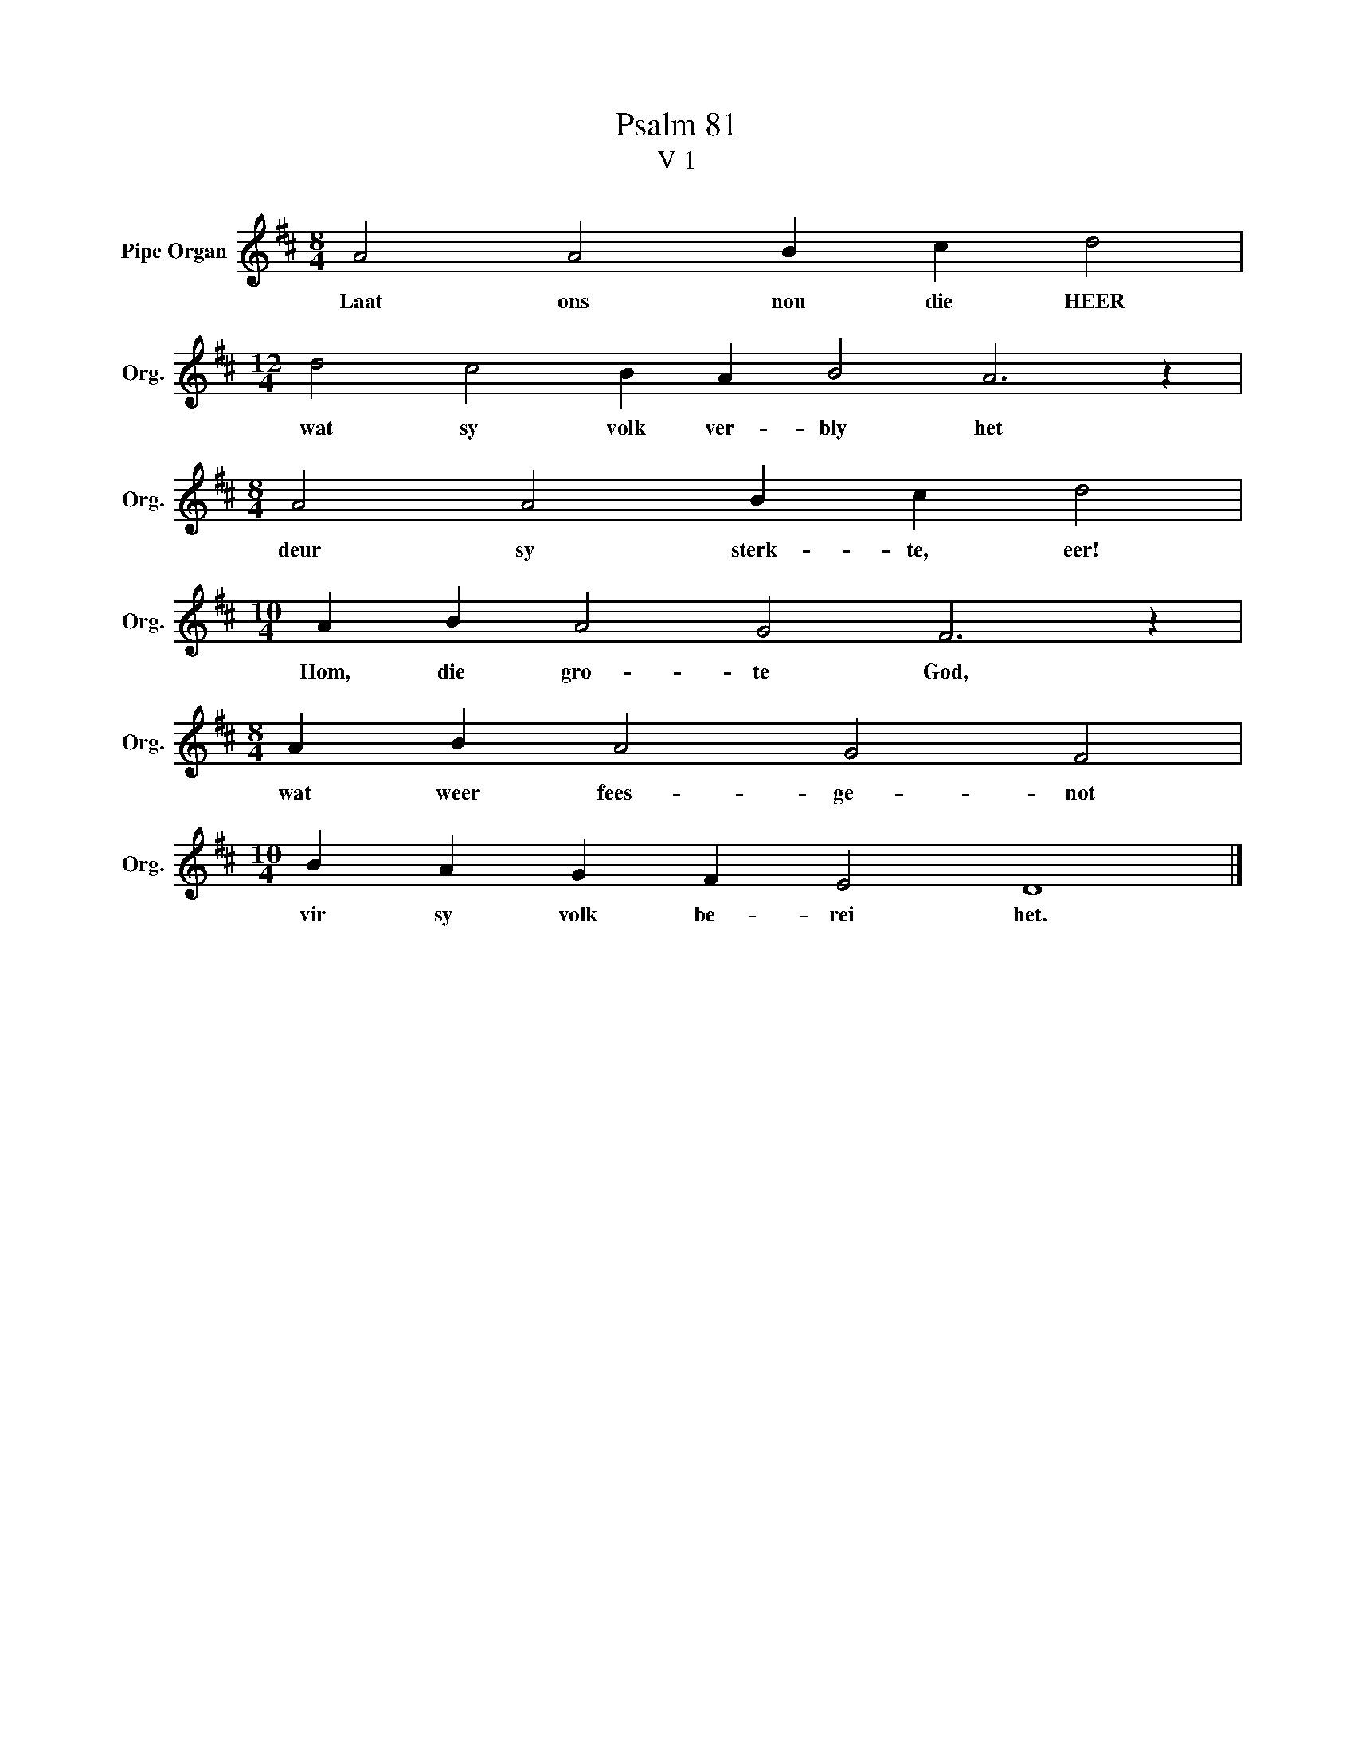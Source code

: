 X:1
T:Psalm 81
T:V 1
L:1/4
M:8/4
I:linebreak $
K:D
V:1 treble nm="Pipe Organ" snm="Org."
V:1
 A2 A2 B c d2 |$[M:12/4] d2 c2 B A B2 A3 z |$[M:8/4] A2 A2 B c d2 |$[M:10/4] A B A2 G2 F3 z |$ %4
w: Laat ons nou die HEER|wat sy volk ver- bly het|deur sy sterk- te, eer!|Hom, die gro- te God,|
[M:8/4] A B A2 G2 F2 |$[M:10/4] B A G F E2 D4 |] %6
w: wat weer fees- ge- not|vir sy volk be- rei het.|

